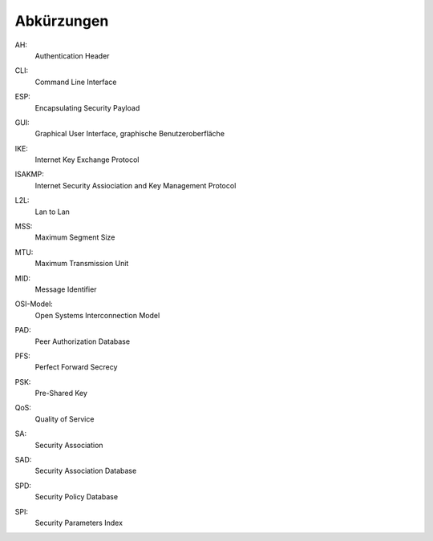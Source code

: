 
Abkürzungen
===========

.. index:: AH

AH:
  Authentication Header

.. index:: ! CLI

CLI:
  Command Line Interface

.. index:: ESP

ESP:
  Encapsulating Security Payload

.. index:: GUI

GUI:
  Graphical User Interface, graphische Benutzeroberfläche

.. index:: IKE

IKE:
  Internet Key Exchange Protocol

.. index:: ISAKMP

ISAKMP:
  Internet Security Assiociation and Key Management Protocol

.. index:: L2L

L2L:
  Lan to Lan

.. index:: MSS

MSS:
  Maximum Segment Size

.. index:: MTU

MTU:
  Maximum Transmission Unit

.. index:: MID

MID:
  Message Identifier

.. index:: OSI-Modell

OSI-Model:
  Open Systems Interconnection Model

.. index:: PAD

PAD:
  Peer Authorization Database

.. index:: PFS

PFS:
  Perfect Forward Secrecy

.. index:: PSK

PSK:
  Pre-Shared Key

.. index:: QoS

QoS:
  Quality of Service

.. index:: SA

SA:
  Security Association

.. index:: SAD

SAD:
  Security Association Database

.. index:: SPD

SPD:
  Security Policy Database

.. index:: SPI

SPI:
  Security Parameters Index
